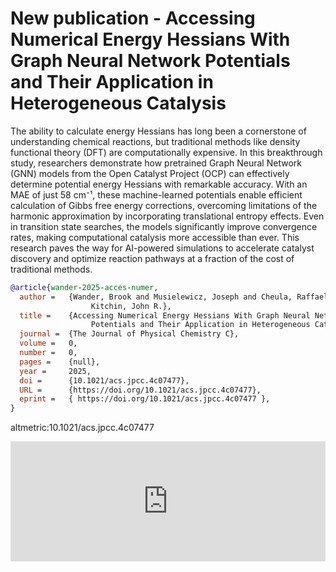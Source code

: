 * New publication - Accessing Numerical Energy Hessians With Graph Neural Network Potentials and Their Application in Heterogeneous Catalysis
:PROPERTIES:
:categories: news,publication
:date:     2025/02/11 07:48:57
:updated:  2025/02/11 07:48:57
:org-url:  https://kitchingroup.cheme.cmu.edu/org/2025/02/11/New-publication---Accessing-Numerical-Energy-Hessians-With-Graph-Neural-Network-Potentials-and-Their-Application-in-Heterogeneous-Catalysis.org
:permalink: https://kitchingroup.cheme.cmu.edu/blog/2025/02/11/New-publication---Accessing-Numerical-Energy-Hessians-With-Graph-Neural-Network-Potentials-and-Their-Application-in-Heterogeneous-Catalysis/index.html
:END:


The ability to calculate energy Hessians has long been a cornerstone of understanding chemical reactions, but traditional methods like density functional theory (DFT) are computationally expensive. In this breakthrough study, researchers demonstrate how pretrained Graph Neural Network (GNN) models from the Open Catalyst Project (OCP) can effectively determine potential energy Hessians with remarkable accuracy. With an MAE of just 58 cm⁻¹, these machine-learned potentials enable efficient calculation of Gibbs free energy corrections, overcoming limitations of the harmonic approximation by incorporating translational entropy effects. Even in transition state searches, the models significantly improve convergence rates, making computational catalysis more accessible than ever. This research paves the way for AI-powered simulations to accelerate catalyst discovery and optimize reaction pathways at a fraction of the cost of traditional methods.

#+BEGIN_SRC bibtex
@article{wander-2025-acces-numer,
  author =	 {Wander, Brook and Musielewicz, Joseph and Cheula, Raffaele and
                  Kitchin, John R.},
  title =	 {Accessing Numerical Energy Hessians With Graph Neural Network
                  Potentials and Their Application in Heterogeneous Catalysis},
  journal =	 {The Journal of Physical Chemistry C},
  volume =	 0,
  number =	 0,
  pages =	 {null},
  year =	 2025,
  doi =		 {10.1021/acs.jpcc.4c07477},
  URL =		 {https://doi.org/10.1021/acs.jpcc.4c07477},
  eprint =	 { https://doi.org/10.1021/acs.jpcc.4c07477 },
}
#+END_SRC


altmetric:10.1021/acs.jpcc.4c07477

#+BEGIN_EXPORT html
<iframe title="Embed Player" src="https://play.libsyn.com/embed/episode/id/35236620/height/192/theme/modern/size/large/thumbnail/yes/custom-color/008080/time-start/00:00:00/hide-show/yes/hide-playlist/yes/hide-subscribe/yes/hide-share/yes/font-color/ffffff" height="192" width="100%" scrolling="no" allowfullscreen="" webkitallowfullscreen="true" mozallowfullscreen="true" oallowfullscreen="true" msallowfullscreen="true" style="border: none;"></iframe>
#+END_EXPORT
